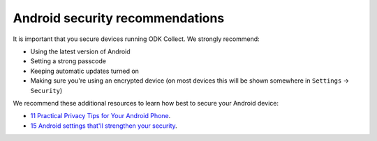Android security recommendations
================================

It is important that you secure devices running ODK Collect. We strongly recommend:

- Using the latest version of Android
- Setting a strong passcode
- Keeping automatic updates turned on
- Making sure you're using an encrypted device (on most devices this will be shown somewhere in ``Settings`` -> ``Security``)


We recommend these additional resources to learn how best to secure your Android device:

* `11 Practical Privacy Tips for Your Android Phone <https://www.nytimes.com/wirecutter/guides/privacy-tips-for-android-phone>`_.
* `15 Android settings that'll strengthen your security <https://www.computerworld.com/article/1718177/android-settings-security.html>`_.

.. seealso::
  Collect's :ref:`protected settings <admin-settings>` can set and hide options that may further increase your data security.